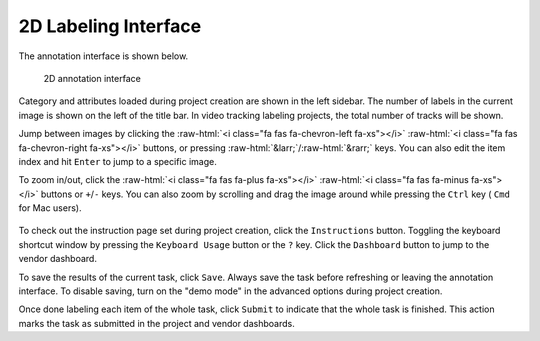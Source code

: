 2D Labeling Interface
----------------------

.. role::  raw-html(raw)
    :format: html

The annotation interface is shown below.

.. figure:: https://s3-us-west-2.amazonaws.com/scalabel-public/demo/screenshots/annotation_interface_0.2.png
   :alt: Task Interface

   2D annotation interface

Category and attributes loaded during project creation are shown in the left sidebar. The number of labels in
the current image is shown on the left of the title bar. In video tracking labeling projects, the total number
of tracks will be shown.

Jump between images by clicking the :raw-html:`<i class="fa fas fa-chevron-left fa-xs"></i>` :raw-html:`<i class="fa fas fa-chevron-right fa-xs"></i>`
buttons, or pressing :raw-html:`&larr;`/:raw-html:`&rarr;` keys. You can also edit the item index and hit ``Enter`` to jump to a specific image.

To zoom in/out, click the :raw-html:`<i class="fa fas fa-plus fa-xs"></i>` :raw-html:`<i class="fa fas fa-minus fa-xs"></i>` buttons
or ``+``/``-`` keys. You can also zoom by scrolling and drag the image around while pressing the ``Ctrl`` key (
``Cmd`` for Mac users).

.. figure:: https://s3-us-west-2.amazonaws.com/scalabel-public/demo/videos/2d_zoom-drag.gif
   :alt: Zooming and dragging the image

To check out the instruction page set during project creation, click the ``Instructions`` button. Toggling the keyboard
shortcut window by pressing the ``Keyboard Usage`` button or the ``?`` key. Click the ``Dashboard`` button to jump to
the vendor dashboard.

To save the results of the current task, click ``Save``. Always save the task before refreshing or
leaving the annotation interface. To disable saving, turn on the "demo mode" in the advanced options
during project creation.

Once done labeling each item of the whole task, click ``Submit`` to indicate that the whole task is finished. This
action marks the task as submitted in the project and vendor dashboards.

